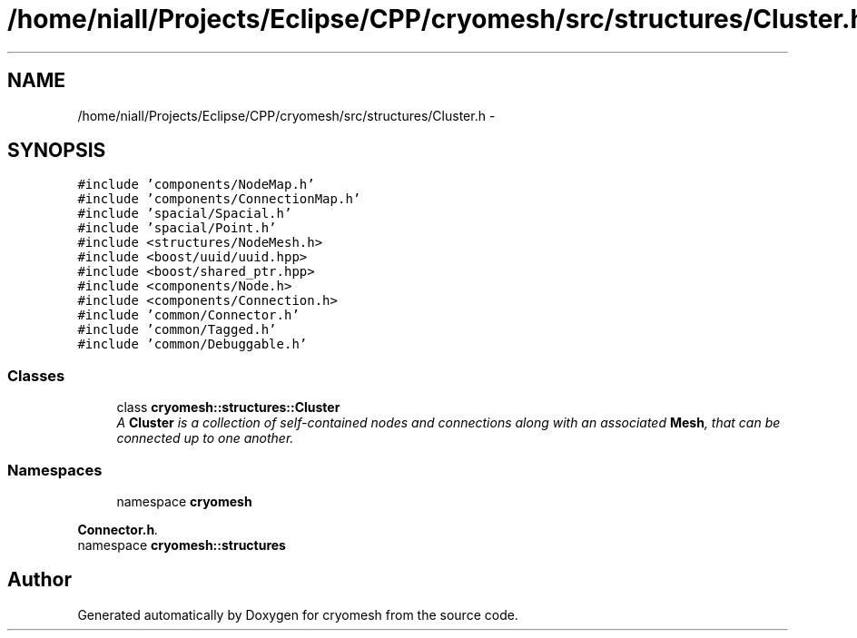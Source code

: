 .TH "/home/niall/Projects/Eclipse/CPP/cryomesh/src/structures/Cluster.h" 3 "Thu Jul 7 2011" "cryomesh" \" -*- nroff -*-
.ad l
.nh
.SH NAME
/home/niall/Projects/Eclipse/CPP/cryomesh/src/structures/Cluster.h \- 
.SH SYNOPSIS
.br
.PP
\fC#include 'components/NodeMap.h'\fP
.br
\fC#include 'components/ConnectionMap.h'\fP
.br
\fC#include 'spacial/Spacial.h'\fP
.br
\fC#include 'spacial/Point.h'\fP
.br
\fC#include <structures/NodeMesh.h>\fP
.br
\fC#include <boost/uuid/uuid.hpp>\fP
.br
\fC#include <boost/shared_ptr.hpp>\fP
.br
\fC#include <components/Node.h>\fP
.br
\fC#include <components/Connection.h>\fP
.br
\fC#include 'common/Connector.h'\fP
.br
\fC#include 'common/Tagged.h'\fP
.br
\fC#include 'common/Debuggable.h'\fP
.br

.SS "Classes"

.in +1c
.ti -1c
.RI "class \fBcryomesh::structures::Cluster\fP"
.br
.RI "\fIA \fBCluster\fP is a collection of self-contained nodes and connections along with an associated \fBMesh\fP, that can be connected up to one another. \fP"
.in -1c
.SS "Namespaces"

.in +1c
.ti -1c
.RI "namespace \fBcryomesh\fP"
.br
.PP

.RI "\fI\fBConnector.h\fP. \fP"
.ti -1c
.RI "namespace \fBcryomesh::structures\fP"
.br
.in -1c
.SH "Author"
.PP 
Generated automatically by Doxygen for cryomesh from the source code.

